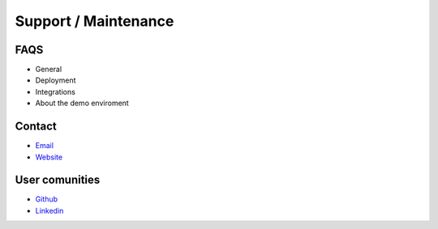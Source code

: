 Support / Maintenance
=====================

FAQS
----

-  General

-  Deployment

-  Integrations

-  About the demo enviroment

Contact
-------

-  `Email <mailto:info@aureliusenterprise.com>`__

-  `Website <https://aureliusenterprise.com/>`__

User comunities 
----------------

-  `Github <o%09https:/github.com/aureliusenterprise>`__

-  `Linkedin <https://www.linkedin.com/company/aurelius-enterprise/mycompany/>`__